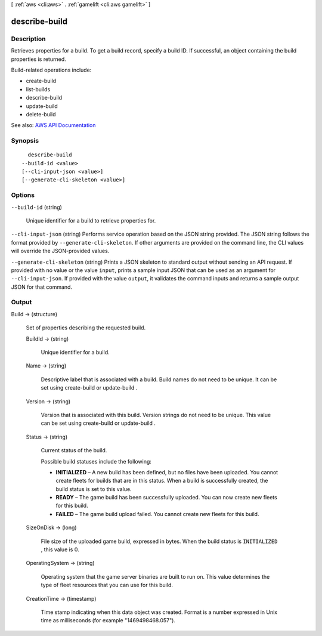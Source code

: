 [ :ref:`aws <cli:aws>` . :ref:`gamelift <cli:aws gamelift>` ]

.. _cli:aws gamelift describe-build:


**************
describe-build
**************



===========
Description
===========



Retrieves properties for a build. To get a build record, specify a build ID. If successful, an object containing the build properties is returned.

 

Build-related operations include:

 

 
*  create-build   
 
*  list-builds   
 
*  describe-build   
 
*  update-build   
 
*  delete-build   
 



See also: `AWS API Documentation <https://docs.aws.amazon.com/goto/WebAPI/gamelift-2015-10-01/DescribeBuild>`_


========
Synopsis
========

::

    describe-build
  --build-id <value>
  [--cli-input-json <value>]
  [--generate-cli-skeleton <value>]




=======
Options
=======

``--build-id`` (string)


  Unique identifier for a build to retrieve properties for.

  

``--cli-input-json`` (string)
Performs service operation based on the JSON string provided. The JSON string follows the format provided by ``--generate-cli-skeleton``. If other arguments are provided on the command line, the CLI values will override the JSON-provided values.

``--generate-cli-skeleton`` (string)
Prints a JSON skeleton to standard output without sending an API request. If provided with no value or the value ``input``, prints a sample input JSON that can be used as an argument for ``--cli-input-json``. If provided with the value ``output``, it validates the command inputs and returns a sample output JSON for that command.



======
Output
======

Build -> (structure)

  

  Set of properties describing the requested build.

  

  BuildId -> (string)

    

    Unique identifier for a build.

    

    

  Name -> (string)

    

    Descriptive label that is associated with a build. Build names do not need to be unique. It can be set using  create-build or  update-build .

    

    

  Version -> (string)

    

    Version that is associated with this build. Version strings do not need to be unique. This value can be set using  create-build or  update-build .

    

    

  Status -> (string)

    

    Current status of the build.

     

    Possible build statuses include the following:

     

     
    * **INITIALIZED** – A new build has been defined, but no files have been uploaded. You cannot create fleets for builds that are in this status. When a build is successfully created, the build status is set to this value.  
     
    * **READY** – The game build has been successfully uploaded. You can now create new fleets for this build. 
     
    * **FAILED** – The game build upload failed. You cannot create new fleets for this build.  
     

    

    

  SizeOnDisk -> (long)

    

    File size of the uploaded game build, expressed in bytes. When the build status is ``INITIALIZED`` , this value is 0.

    

    

  OperatingSystem -> (string)

    

    Operating system that the game server binaries are built to run on. This value determines the type of fleet resources that you can use for this build.

    

    

  CreationTime -> (timestamp)

    

    Time stamp indicating when this data object was created. Format is a number expressed in Unix time as milliseconds (for example "1469498468.057").

    

    

  

